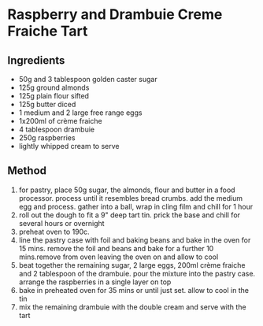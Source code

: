 * Raspberry and Drambuie Creme Fraiche Tart

** Ingredients

- 50g and 3 tablespoon golden caster sugar
- 125g ground almonds
- 125g plain flour sifted
- 125g butter diced
- 1 medium and 2 large free range eggs
- 1x200ml of crème fraiche
- 4 tablespoon drambuie
- 250g raspberries
- lightly whipped cream to serve

** Method

1. for pastry, place 50g sugar, the almonds, flour and butter in a food
   processor. process until it resembles bread crumbs. add the medium
   egg and process. gather into a ball, wrap in cling film and chill for
   1 hour
2. roll out the dough to fit a 9" deep tart tin. prick the base and
   chill for several hours or overnight
3. preheat oven to 190c.
4. line the pastry case with foil and baking beans and bake in the oven
   for 15 mins. remove the foil and beans and bake for a further 10
   mins.remove from oven leaving the oven on and allow to cool
5. beat together the remaining sugar, 2 large eggs, 200ml crème fraiche
   and 2 tablespoon of the drambuie. pour the mixture into the pastry
   case. arrange the raspberries in a single layer on top
6. bake in preheated oven for 35 mins or until just set. allow to cool
   in the tin
7. mix the remaining drambuie with the double cream and serve with the
   tart
